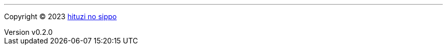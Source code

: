 :author: hituzi no sippo
:email: dev@hituzi-no-sippo.me
:revnumber: v0.2.0
:revdate: 2023-06-17T07:09:05+0900
:revremark: add copyright
:copyright: Copyright (C) 2023 {author}

'''

:author_link: link:https://github.com/hituzi-no-sippo[{author}^]
Copyright (C) 2023 {author_link}
